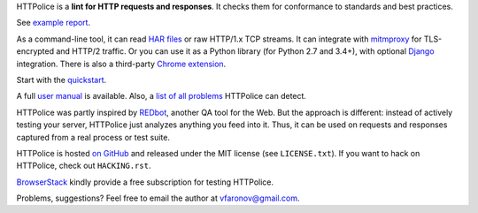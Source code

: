 HTTPolice is a **lint for HTTP requests and responses**.
It checks them for conformance to standards and best practices.

See `example report`__.

__ http://pythonhosted.org/HTTPolice/showcase.html

As a command-line tool, it can read `HAR files`__ or raw HTTP/1.x TCP streams.
It can integrate with `mitmproxy`__ for TLS-encrypted and HTTP/2 traffic.
Or you can use it as a Python library (for Python 2.7 and 3.4+),
with optional `Django`__ integration.
There is also a third-party `Chrome extension`__.

__ https://en.wikipedia.org/wiki/.har
__ https://mitmproxy.org/
__ https://www.djangoproject.com/
__ https://chrome.google.com/webstore/detail/httpolice-devtool/hnlnhebgfcfemjaphgbeokdnfpgbnhgn

Start with the `quickstart`__.

__ http://httpolice.readthedocs.io/en/stable/quickstart.html

A full `user manual`__ is available.
Also, a `list of all problems`__ HTTPolice can detect.

__ http://httpolice.readthedocs.io/en/stable/
__ http://pythonhosted.org/HTTPolice/notices.html

HTTPolice was partly inspired by `REDbot`__, another QA tool for the Web.
But the approach is different: instead of actively testing your server,
HTTPolice just analyzes anything you feed into it.
Thus, it can be used on requests and responses captured
from a real process or test suite.

__ https://redbot.org/

HTTPolice is hosted `on GitHub`__
and released under the MIT license (see ``LICENSE.txt``).
If you want to hack on HTTPolice, check out ``HACKING.rst``.

__ https://github.com/vfaronov/httpolice

`BrowserStack`__ kindly provide a free subscription for testing HTTPolice.

__ https://www.browserstack.com/

Problems, suggestions? Feel free to email the author at vfaronov@gmail.com.


